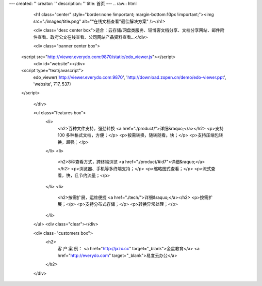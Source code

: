 ---
created: ''
creator: ''
description: ''
title: 首页
---
.. raw:: html


        <h1 class="center" style="border:none !important; margin-bottom:10px !important;"><img src="./images/title.png" alt="“在线文档查看”最佳解决方案" /></h1>

        <div class="desc center box">适合：云存储/网盘类服务、轻博客文档分享、文档分享网站、邮件附件查看、政府公文在线查看、公司网站产品资料查看…</div>

        <div class="banner center box">
   <script src="http://viewer.everydo.com:9870/static/edo_viewer.js"></script>
            <div id="website"></div>
   <script type="text/javascript">
       edo_viewer('http://viewer.everydo.com:9870', 'http://download.zopen.cn/demo/edo-viewer.ppt', 'website', 717, 537)
   </script>

        </div>

        <ul class="features box">
            <li>
                <h2>百种文件支持，强劲转换 <a href="./product/">详细&raquo;</a></h2>
                <p>支持 100 多种格式文档，方便；</p>
                <p>按需转换，随转随看，快；</p>
                <p>支持压缩包转换，超强；</p>
            </li>
            <li>
                <h2>8种查看方式，跨终端浏览 <a href="./product/#id7">详细&raquo;</a></h2>
                <p>浏览器、手机等多终端支持；</p>
                <p>缩略图式查看；</p>
                <p>流式查看，快，且节约流量；</p>
            </li>
            <li>
                <h2>按需扩展，运维便捷 <a href="./tech/">详细&raquo;</a></h2>
                <p>按需扩展；</p>
                <p>支持分布式存储；</p>
                <p>转换异常处理；</p>
            </li>
        </ul>
        <div class="clear"></div>

        <div class="customers box">
            <h2>
                客 户 案 例：
                <a href="http://jxzx.cc" target="_blank">金星教育</a>
                <a href="http://everydo.com" target="_blank">易度云办公</a>
            </h2>
        </div>
